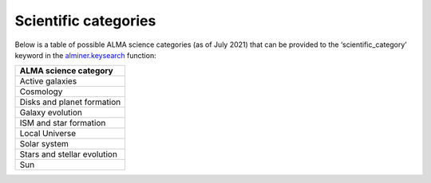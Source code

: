 Scientific categories
=====================

Below is a table of possible ALMA science categories (as of July 2021)
that can be provided to the ‘scientific_category’ keyword in the
`alminer.keysearch`_ function:

.. list-table::
   :header-rows: 1
   :align: left

   * - ALMA science category
   * - Active galaxies
   * - Cosmology
   * - Disks and planet formation
   * - Galaxy evolution
   * - ISM and star formation
   * - Local Universe
   * - Solar system
   * - Stars and stellar evolution
   * - Sun

.. _alminer.keysearch: ../pages/api.rst#alminer.keysearch